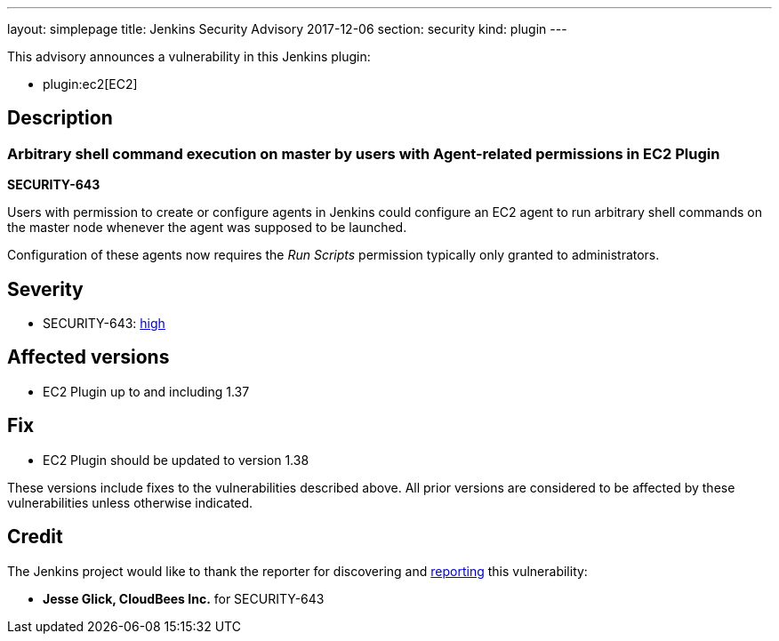 ---
layout: simplepage
title: Jenkins Security Advisory 2017-12-06
section: security
kind: plugin
---

This advisory announces a vulnerability in this Jenkins plugin:

* plugin:ec2[EC2]

== Description


=== Arbitrary shell command execution on master by users with Agent-related permissions in EC2 Plugin
*SECURITY-643*

Users with permission to create or configure agents in Jenkins could configure an EC2 agent to run arbitrary shell commands on the master node whenever the agent was supposed to be launched.

Configuration of these agents now requires the _Run Scripts_ permission typically only granted to administrators.


== Severity

* SECURITY-643: link:http://www.first.org/cvss/calculator/3.0#CVSS:3.0/AV:N/AC:L/PR:L/UI:N/S:U/C:H/I:H/A:H[high]


== Affected versions
* EC2 Plugin up to and including 1.37

== Fix
* EC2 Plugin should be updated to version 1.38

These versions include fixes to the vulnerabilities described above.
All prior versions are considered to be affected by these vulnerabilities unless otherwise indicated.

== Credit

The Jenkins project would like to thank the reporter for discovering and link:/security/#reporting-vulnerabilities[reporting] this vulnerability:

* *Jesse Glick, CloudBees Inc.* for SECURITY-643

